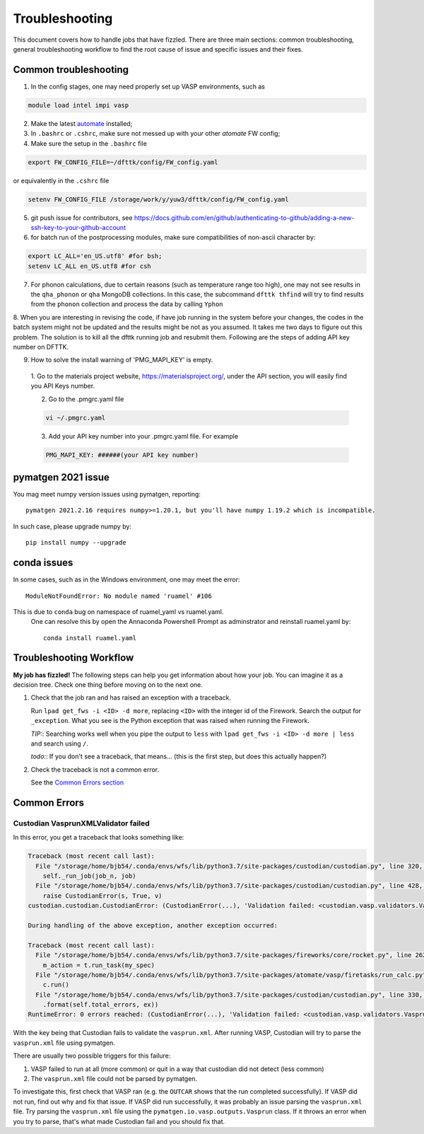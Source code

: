 ***************
Troubleshooting
***************


This document covers how to handle jobs that have fizzled. There are three main sections: common troubleshooting, general troubleshooting workflow to find the root cause of issue and specific issues and their fixes.

Common troubleshooting
======================

1.      In the config stages, one may need properly set up VASP environments, such as

.. code-block:: bash

    module load intel impi vasp

2.      Make the latest `automate <https://atomate.org/>`_ installed;
3.      In ``.bashrc`` or ``.cshrc``, make sure not messed up with your other `atomate` FW config;
4.      Make sure the setup in the ``.bashrc`` file 

.. code-block:: bash

    export FW_CONFIG_FILE=~/dfttk/config/FW_config.yaml

or equivalently in the ``.cshrc`` file

.. code-block:: bash

    setenv FW_CONFIG_FILE /storage/work/y/yuw3/dfttk/config/FW_config.yaml

5.      git push issue for contributors, see https://docs.github.com/en/github/authenticating-to-github/adding-a-new-ssh-key-to-your-github-account
6.      for batch run of the postprocessing modules, make sure compatibilities of non-ascii character by:

.. code-block:: bash

    export LC_ALL='en_US.utf8' #for bsh;
    setenv LC_ALL en_US.utf8 #for csh

7.      For phonon calculations, due to certain reasons (such as temperature range too high), one may not see results in the ``qha_phonon`` or ``qha`` MongoDB collections. In this case, the subcommand ``dfttk thfind`` will try to find results from the ``phonon`` collection and process the data by calling ``Yphon``

8.      When you are interesting in revising the code, if have job running in the system before your changes, the codes in the batch system might not be updated and the results might be not as you assumed. It takes me two days to figure out this problem. The solution is to kill all the dfttk running job and resubmit them.
Following are the steps of adding API key number on DFTTK.

9. How to solve the install warning of 'PMG_MAPI_KEY' is empty.

  1. Go to the materials project website,
  https://materialsproject.org/, under the API section, you will
  easily find you API Keys number.

  2. Go to the .pmgrc.yaml file

  .. code-block:: bash

      vi ~/.pmgrc.yaml

  3. Add your API key number into your .pmgrc.yaml file. For example

  .. code-block:: bash

      PMG_MAPI_KEY: ######(your API key number)


pymatgen 2021 issue
===================

You mag meet numpy version issues using pymatgen, reporting::

    pymatgen 2021.2.16 requires numpy>=1.20.1, but you'll have numpy 1.19.2 which is incompatible.


In such case, please upgrade numpy by::

    pip install numpy --upgrade

conda issues
============

In some cases, such as in the Windows environment, one may meet the error::

    ModuleNotFoundError: No module named 'ruamel' #106

This is due to ``conda`` bug on namespace of ruamel_yaml vs ruamel.yaml. 
 One can resolve this by open the Annaconda Powershell Prompt as adminstrator and reinstall ruamel.yaml by::

    conda install ruamel.yaml


Troubleshooting Workflow
========================


**My job has fizzled!** The following steps can help you get information about how your job. You can imagine it as a decision tree. Check one thing before moving on to the next one.

1. Check that the job ran and has raised an exception with a traceback.

   Run ``lpad get_fws -i <ID> -d more``, replacing ``<ID>`` with the integer id of the Firework.
   Search the output for ``_exception``.
   What you see is the Python exception that was raised when running the Firework.

   *TIP:*: Searching works well when you pipe the output to ``less`` with ``lpad get_fws -i <ID> -d more | less`` and search using ``/``.

   *todo:*: If you don't see a traceback, that means... (this is the first step, but does this actually happen?)


2. Check the traceback is not a common error.

   See the `Common Errors section <CommonErrors>`_


.. _CommonErrors:

Common Errors
=============

Custodian VasprunXMLValidator failed
------------------------------------

In this error, you get a traceback that looks something like:

.. code-block:: python

   Traceback (most recent call last):
     File "/storage/home/bjb54/.conda/envs/wfs/lib/python3.7/site-packages/custodian/custodian.py", line 320, in run
       self._run_job(job_n, job)
     File "/storage/home/bjb54/.conda/envs/wfs/lib/python3.7/site-packages/custodian/custodian.py", line 428, in _run_job
       raise CustodianError(s, True, v)
   custodian.custodian.CustodianError: (CustodianError(...), 'Validation failed: <custodian.vasp.validators.VasprunXMLValidator object at 0x2af45b1d3908>')

   During handling of the above exception, another exception occurred:

   Traceback (most recent call last):
     File "/storage/home/bjb54/.conda/envs/wfs/lib/python3.7/site-packages/fireworks/core/rocket.py", line 262, in run
       m_action = t.run_task(my_spec)
     File "/storage/home/bjb54/.conda/envs/wfs/lib/python3.7/site-packages/atomate/vasp/firetasks/run_calc.py", line 204, in run_task
       c.run()
     File "/storage/home/bjb54/.conda/envs/wfs/lib/python3.7/site-packages/custodian/custodian.py", line 330, in run
       .format(self.total_errors, ex))
   RuntimeError: 0 errors reached: (CustodianError(...), 'Validation failed: <custodian.vasp.validators.VasprunXMLValidator object at 0x2af45b1d3908>'). Exited...


With the key being that Custodian fails to validate the ``vasprun.xml``. After running VASP, Custodian will try to parse the ``vasprun.xml`` file using pymatgen.

There are usually two possible triggers for this failure:

1. VASP failed to run at all (more common) or quit in a way that custodian did not detect (less common)
2. The ``vasprun.xml`` file could not be parsed by pymatgen.

To investigate this, first check that VASP ran (e.g. the ``OUTCAR`` shows that the run completed successfully).
If VASP did not run, find out why and fix that issue.
If VASP did run successfully, it was probably an issue parsing the ``vasprun.xml`` file.
Try parsing the ``vasprun.xml`` file using the ``pymatgen.io.vasp.outputs.Vasprun`` class.
If it throws an error when you try to parse, that's what made Custodian fail and you should fix that.
